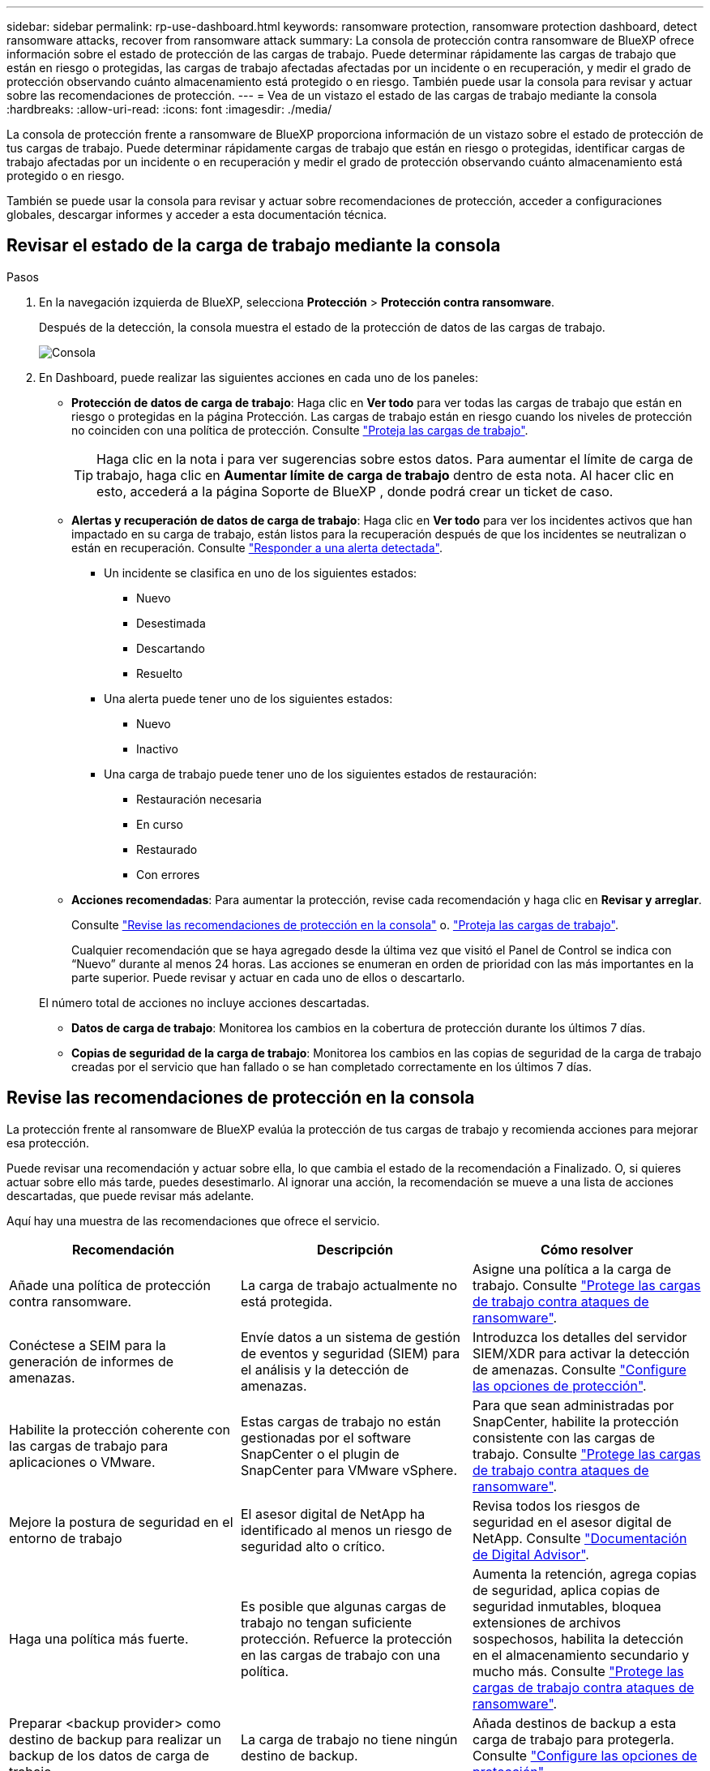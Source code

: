 ---
sidebar: sidebar 
permalink: rp-use-dashboard.html 
keywords: ransomware protection, ransomware protection dashboard, detect ransomware attacks, recover from ransomware attack 
summary: La consola de protección contra ransomware de BlueXP ofrece información sobre el estado de protección de las cargas de trabajo. Puede determinar rápidamente las cargas de trabajo que están en riesgo o protegidas, las cargas de trabajo afectadas afectadas por un incidente o en recuperación, y medir el grado de protección observando cuánto almacenamiento está protegido o en riesgo. También puede usar la consola para revisar y actuar sobre las recomendaciones de protección. 
---
= Vea de un vistazo el estado de las cargas de trabajo mediante la consola
:hardbreaks:
:allow-uri-read: 
:icons: font
:imagesdir: ./media/


[role="lead"]
La consola de protección frente a ransomware de BlueXP proporciona información de un vistazo sobre el estado de protección de tus cargas de trabajo. Puede determinar rápidamente cargas de trabajo que están en riesgo o protegidas, identificar cargas de trabajo afectadas por un incidente o en recuperación y medir el grado de protección observando cuánto almacenamiento está protegido o en riesgo.

También se puede usar la consola para revisar y actuar sobre recomendaciones de protección, acceder a configuraciones globales, descargar informes y acceder a esta documentación técnica.



== Revisar el estado de la carga de trabajo mediante la consola

.Pasos
. En la navegación izquierda de BlueXP, selecciona *Protección* > *Protección contra ransomware*.
+
Después de la detección, la consola muestra el estado de la protección de datos de las cargas de trabajo.

+
image:screen-dashboard.png["Consola"]

. En Dashboard, puede realizar las siguientes acciones en cada uno de los paneles:
+
** *Protección de datos de carga de trabajo*: Haga clic en *Ver todo* para ver todas las cargas de trabajo que están en riesgo o protegidas en la página Protección. Las cargas de trabajo están en riesgo cuando los niveles de protección no coinciden con una política de protección. Consulte link:rp-use-protect.html["Proteja las cargas de trabajo"].
+

TIP: Haga clic en la nota i para ver sugerencias sobre estos datos. Para aumentar el límite de carga de trabajo, haga clic en *Aumentar límite de carga de trabajo* dentro de esta nota. Al hacer clic en esto, accederá a la página Soporte de BlueXP , donde podrá crear un ticket de caso.

** *Alertas y recuperación de datos de carga de trabajo*: Haga clic en *Ver todo* para ver los incidentes activos que han impactado en su carga de trabajo, están listos para la recuperación después de que los incidentes se neutralizan o están en recuperación. Consulte link:rp-use-alert.html["Responder a una alerta detectada"].
+
*** Un incidente se clasifica en uno de los siguientes estados:
+
**** Nuevo
**** Desestimada
**** Descartando
**** Resuelto


*** Una alerta puede tener uno de los siguientes estados:
+
**** Nuevo
**** Inactivo


*** Una carga de trabajo puede tener uno de los siguientes estados de restauración:
+
**** Restauración necesaria
**** En curso
**** Restaurado
**** Con errores




** *Acciones recomendadas*: Para aumentar la protección, revise cada recomendación y haga clic en *Revisar y arreglar*.
+
Consulte link:rp-use-dashboard.html#review-protection-recommendations-on-the-dashboard["Revise las recomendaciones de protección en la consola"] o. link:rp-use-protect.html["Proteja las cargas de trabajo"].

+
Cualquier recomendación que se haya agregado desde la última vez que visitó el Panel de Control se indica con “Nuevo” durante al menos 24 horas. Las acciones se enumeran en orden de prioridad con las más importantes en la parte superior. Puede revisar y actuar en cada uno de ellos o descartarlo.

+
El número total de acciones no incluye acciones descartadas.

** *Datos de carga de trabajo*: Monitorea los cambios en la cobertura de protección durante los últimos 7 días.
** *Copias de seguridad de la carga de trabajo*: Monitorea los cambios en las copias de seguridad de la carga de trabajo creadas por el servicio que han fallado o se han completado correctamente en los últimos 7 días.






== Revise las recomendaciones de protección en la consola

La protección frente al ransomware de BlueXP evalúa la protección de tus cargas de trabajo y recomienda acciones para mejorar esa protección.

Puede revisar una recomendación y actuar sobre ella, lo que cambia el estado de la recomendación a Finalizado. O, si quieres actuar sobre ello más tarde, puedes desestimarlo. Al ignorar una acción, la recomendación se mueve a una lista de acciones descartadas, que puede revisar más adelante.

Aquí hay una muestra de las recomendaciones que ofrece el servicio.

[cols="30,30,30"]
|===
| Recomendación | Descripción | Cómo resolver 


| Añade una política de protección contra ransomware. | La carga de trabajo actualmente no está protegida. | Asigne una política a la carga de trabajo.
Consulte link:rp-use-protect.html["Protege las cargas de trabajo contra ataques de ransomware"]. 


| Conéctese a SEIM para la generación de informes de amenazas. | Envíe datos a un sistema de gestión de eventos y seguridad (SIEM) para el análisis y la detección de amenazas. | Introduzca los detalles del servidor SIEM/XDR para activar la detección de amenazas. Consulte link:rp-use-settings.html["Configure las opciones de protección"]. 


| Habilite la protección coherente con las cargas de trabajo para aplicaciones o VMware. | Estas cargas de trabajo no están gestionadas por el software SnapCenter o el plugin de SnapCenter para VMware vSphere. | Para que sean administradas por SnapCenter, habilite la protección consistente con las cargas de trabajo.
Consulte link:rp-use-protect.html["Protege las cargas de trabajo contra ataques de ransomware"]. 


| Mejore la postura de seguridad en el entorno de trabajo | El asesor digital de NetApp ha identificado al menos un riesgo de seguridad alto o crítico. | Revisa todos los riesgos de seguridad en el asesor digital de NetApp. Consulte https://docs.netapp.com/us-en/active-iq/index.html["Documentación de Digital Advisor"^]. 


| Haga una política más fuerte. | Es posible que algunas cargas de trabajo no tengan suficiente protección. Refuerce la protección en las cargas de trabajo con una política. | Aumenta la retención, agrega copias de seguridad, aplica copias de seguridad inmutables, bloquea extensiones de archivos sospechosos, habilita la detección en el almacenamiento secundario y mucho más.
Consulte link:rp-use-protect.html["Protege las cargas de trabajo contra ataques de ransomware"]. 


| Preparar <backup provider> como destino de backup para realizar un backup de los datos de carga de trabajo. | La carga de trabajo no tiene ningún destino de backup. | Añada destinos de backup a esta carga de trabajo para protegerla. Consulte link:rp-use-settings.html["Configure las opciones de protección"]. 


| Protege las cargas de trabajo de aplicaciones cruciales o muy importantes contra el ransomware. | La página Proteger muestra las cargas de trabajo de la aplicación críticas o muy importantes (según el nivel de prioridad asignado) que no están protegidas. | Asigne una política a estas cargas de trabajo.
Consulte link:rp-use-protect.html["Protege las cargas de trabajo contra ataques de ransomware"]. 


| Protege las cargas de trabajo de archivos compartidos cruciales o muy importantes contra el ransomware. | La página Protección muestra cargas de trabajo críticas o muy importantes del tipo Archivo Compartido o Almacén de Datos que no están protegidos. | Asigne una política a cada una de las cargas de trabajo.
Consulte link:rp-use-protect.html["Protege las cargas de trabajo contra ataques de ransomware"]. 


| Registre el complemento de SnapCenter disponible para VMware vSphere (SCV) con BlueXP | No está protegida una carga de trabajo de máquina virtual. | Asigne protección consistente con la máquina virtual a la carga de trabajo de la máquina virtual habilitando el complemento SnapCenter para VMware vSphere. Consulte link:rp-use-protect.html["Protege las cargas de trabajo contra ataques de ransomware"]. 


| Regístrate Servidor SnapCenter disponible con BlueXP | Una aplicación no está protegida. | Asigne protección coherente con las aplicaciones a la carga de trabajo habilitando SnapCenter Server. Consulte link:rp-use-protect.html["Protege las cargas de trabajo contra ataques de ransomware"]. 


| Revisar nuevas alertas. | Existen nuevas alertas. | Revise las nuevas alertas.
Consulte link:rp-use-alert.html["Responder a una alerta de ransomware detectada"]. 
|===
.Pasos
. En la navegación izquierda de BlueXP, selecciona *Protección* > *Protección contra ransomware*.
. En el panel Acciones recomendadas, selecciona una recomendación y selecciona *Revisar y corregir*.
. Para descartar la acción hasta más tarde, selecciona *Descartar*.
+
La recomendación se borra de la lista de tareas pendientes y aparece en la lista de rechazados.

+

TIP: Más adelante, puede cambiar un elemento despedido a un elemento de tarea. Cuando marca un elemento como finalizado o cambia un elemento descartado a una acción de tarea, las acciones totales aumentan en 1.

. Para revisar la información sobre cómo actuar sobre las recomendaciones, seleccione el icono *INFORMACIÓN*.




== Exportar datos de protección a archivos CSV

Es posible exportar datos y descargar archivos CSV que muestren detalles de protección, alertas y recuperación.

Puede descargar archivos CSV desde cualquiera de las opciones del menú principal:

* *Protección*: Contiene el estado y los detalles de todas las cargas de trabajo, incluido el número total protegido y en riesgo.
* *Alertas*: Incluye el estado y los detalles de todas las alertas, incluyendo el número total de alertas y Snapshots automatizados.
* *Recuperación*: Incluye el estado y los detalles de todas las cargas de trabajo que necesitan ser restauradas, incluyendo el número total de cargas de trabajo marcadas como “Restauración necesaria”, “En curso”, “Restauración fallida” y “Restaurada exitosamente”.


Si descarga archivos CSV de la página Protección, Alertas o Recuperación, solo los datos de esa página se incluirán en el archivo CSV.

Los archivos CSV incluyen datos para todas las cargas de trabajo en todos los entornos de trabajo de BlueXP.

.Pasos
. En la navegación izquierda de BlueXP, selecciona *Protección* > *Protección contra ransomware*.
+
image:screen-dashboard.png["Consola"]

. En la página, selecciona la opción *Refrescar* image:button-refresh.png["Opción Refrescar"] en la parte superior derecha para actualizar los datos que aparecerán en los archivos.
. Debe realizar una de las siguientes acciones:
+
** En la página, selecciona la opción *Descargar* image:button-download.png["Opción de descarga"] .
** En el menú de protección contra ransomware de BlueXP, selecciona *Informes*.


. Si seleccionó la opción *Informes*, seleccione uno de los archivos con nombre preconfigurados y seleccione *Descargar (CSV)* o *Descargar (JSON)*.




== Acceda a la documentación técnica

Puedes acceder a esta documentación técnica desde docs.netapp.com o desde dentro del servicio de protección contra ransomware de BlueXP.

.Pasos
. En la navegación izquierda de BlueXP, selecciona *Protección* > *Protección contra ransomware*.
. En el Panel de Control, seleccione la *Acciones* vertical image:button-actions-vertical.png["Acciones verticales"] opción.
. Seleccione una de estas opciones:
+
** *Novedades* para ver información sobre las características de las versiones actuales o anteriores en las Notas de la versión.
** *Documentación* para ver la página principal de documentación de protección contra ransomware de BlueXP y esta documentación.



